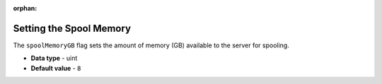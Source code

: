 :orphan:


.. _spool_memory_gb:

*************************
Setting the Spool Memory
*************************
The ``spoolMemoryGB`` flag sets the amount of memory (GB) available to the server for spooling.


* **Data type** - uint
* **Default value** - ``8``